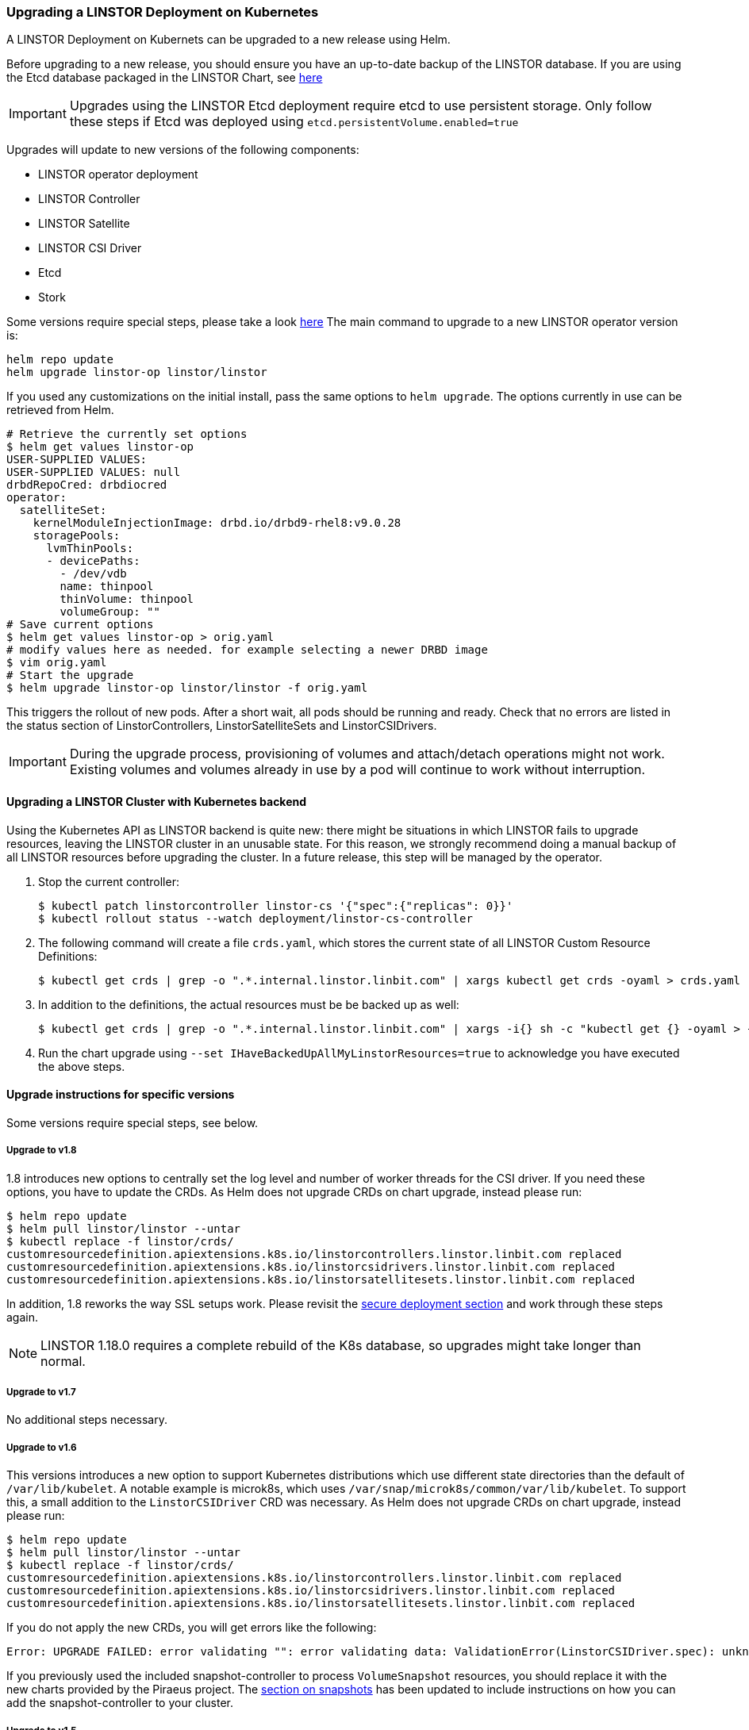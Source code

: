 [[s-kubernetes-upgrade]]
=== Upgrading a LINSTOR Deployment on Kubernetes

A LINSTOR Deployment on Kubernets can be upgraded to a new release using Helm.

Before upgrading to a new release, you should ensure you have an up-to-date backup of the LINSTOR database.
If you are using the Etcd database packaged in the LINSTOR Chart, see <<s-kubernetes-etcd-backup,here>>

IMPORTANT: Upgrades using the LINSTOR Etcd deployment require etcd to use persistent storage. Only follow these steps if
Etcd was deployed using `etcd.persistentVolume.enabled=true`

Upgrades will update to new versions of the following components:

* LINSTOR operator deployment
* LINSTOR Controller
* LINSTOR Satellite
* LINSTOR CSI Driver
* Etcd
* Stork

Some versions require special steps, please take a look <<s-kubernetes-upgrade-version,here>>
The main command to upgrade to a new LINSTOR operator version is:

----
helm repo update
helm upgrade linstor-op linstor/linstor
----

If you used any customizations on the initial install, pass the same options to `helm upgrade`. The options currently
in use can be retrieved from Helm.

----
# Retrieve the currently set options
$ helm get values linstor-op
USER-SUPPLIED VALUES:
USER-SUPPLIED VALUES: null
drbdRepoCred: drbdiocred
operator:
  satelliteSet:
    kernelModuleInjectionImage: drbd.io/drbd9-rhel8:v9.0.28
    storagePools:
      lvmThinPools:
      - devicePaths:
        - /dev/vdb
        name: thinpool
        thinVolume: thinpool
        volumeGroup: ""
# Save current options
$ helm get values linstor-op > orig.yaml
# modify values here as needed. for example selecting a newer DRBD image
$ vim orig.yaml
# Start the upgrade
$ helm upgrade linstor-op linstor/linstor -f orig.yaml
----

This triggers the rollout of new pods. After a short wait, all pods should be running and ready.
Check that no errors are listed in the status section of LinstorControllers, LinstorSatelliteSets and LinstorCSIDrivers.

IMPORTANT: During the upgrade process, provisioning of volumes and attach/detach operations might not work. Existing
volumes and volumes already in use by a pod will continue to work without interruption.

[[s-kubernetes-upgrade-k8s-backend]]
==== Upgrading a LINSTOR Cluster with Kubernetes backend

Using the Kubernetes API as LINSTOR backend is quite new: there might be situations in which LINSTOR fails to upgrade
resources, leaving the LINSTOR cluster in an unusable state. For this reason, we strongly recommend doing a manual
backup of all LINSTOR resources before upgrading the cluster. In a future release, this step will be managed by the
operator.

1. Stop the current controller:
+
----
$ kubectl patch linstorcontroller linstor-cs '{"spec":{"replicas": 0}}'
$ kubectl rollout status --watch deployment/linstor-cs-controller
----
2. The following command will create a file `crds.yaml`, which stores the current state of all LINSTOR Custom Resource
   Definitions:
+
----
$ kubectl get crds | grep -o ".*.internal.linstor.linbit.com" | xargs kubectl get crds -oyaml > crds.yaml
----
+
3. In addition to the definitions, the actual resources must be be backed up as well:
+
----
$ kubectl get crds | grep -o ".*.internal.linstor.linbit.com" | xargs -i{} sh -c "kubectl get {} -oyaml > {}.yaml"
----
4. Run the chart upgrade using `--set IHaveBackedUpAllMyLinstorResources=true` to acknowledge you have executed the
   above steps.

[[s-kubernetes-upgrade-version]]
==== Upgrade instructions for specific versions

Some versions require special steps, see below.

===== Upgrade to v1.8

1.8 introduces new options to centrally set the log level and number of worker threads for the CSI driver. If you need
these options, you have to update the CRDs. As Helm does not upgrade CRDs on chart upgrade, instead please run:

----
$ helm repo update
$ helm pull linstor/linstor --untar
$ kubectl replace -f linstor/crds/
customresourcedefinition.apiextensions.k8s.io/linstorcontrollers.linstor.linbit.com replaced
customresourcedefinition.apiextensions.k8s.io/linstorcsidrivers.linstor.linbit.com replaced
customresourcedefinition.apiextensions.k8s.io/linstorsatellitesets.linstor.linbit.com replaced
----

In addition, 1.8 reworks the way SSL setups work. Please revisit the
<<s-kubernetes-securing-deployment,secure deployment section>> and work through these steps again.

NOTE: LINSTOR 1.18.0 requires a complete rebuild of the K8s database, so upgrades might take longer than normal.

===== Upgrade to v1.7

No additional steps necessary.

===== Upgrade to v1.6

This versions introduces a new option to support Kubernetes distributions which use different state directories than the
default of `/var/lib/kubelet`. A notable example is microk8s, which uses `/var/snap/microk8s/common/var/lib/kubelet`.
To support this, a small addition to the `LinstorCSIDriver` CRD was necessary. As Helm does not upgrade CRDs on chart
upgrade, instead please run:

----
$ helm repo update
$ helm pull linstor/linstor --untar
$ kubectl replace -f linstor/crds/
customresourcedefinition.apiextensions.k8s.io/linstorcontrollers.linstor.linbit.com replaced
customresourcedefinition.apiextensions.k8s.io/linstorcsidrivers.linstor.linbit.com replaced
customresourcedefinition.apiextensions.k8s.io/linstorsatellitesets.linstor.linbit.com replaced
----

If you do not apply the new CRDs, you will get errors like the following:

----
Error: UPGRADE FAILED: error validating "": error validating data: ValidationError(LinstorCSIDriver.spec): unknown field "kubeletPath" in com.linbit.linstor.v1.LinstorCSIDriver.spec
----

If you previously used the included snapshot-controller to process `VolumeSnapshot` resources, you should replace it
with the new charts provided by the Piraeus project. The <<s-kubernetes-add-snaphot-support,section on snapshots>> has
been updated to include instructions on how you can add the snapshot-controller to your cluster.

===== Upgrade to v1.5

This version introduces a <<s-kubernetes-monitoring,monitoring>> component for DRBD resources. This requires a new image
and a replacement of the existing `LinstorSatelliteSet` CRD. Helm does not upgrade the CRDs on a chart upgrade,
instead please run:

----
$ helm repo update
$ helm pull linstor/linstor --untar
$ kubectl replace -f linstor/crds/
customresourcedefinition.apiextensions.k8s.io/linstorcontrollers.linstor.linbit.com replaced
customresourcedefinition.apiextensions.k8s.io/linstorcsidrivers.linstor.linbit.com replaced
customresourcedefinition.apiextensions.k8s.io/linstorsatellitesets.linstor.linbit.com replaced
----

If you do not plan to use the provided <<s-kubernetes-monitoring,monitoring>> you still need to apply the above steps,
otherwise you will get an errors like the following

----
Error: UPGRADE FAILED: error validating "": error validating data: ValidationError(LinstorSatelliteSet.spec): unknown field "monitoringImage" in com.linbit.linstor.v1.LinstorSatelliteSet.spec
----

NOTE: Some Helm versions fail to set the monitoring image even after replacing the CRDs. In that case, the in-cluster
LinstorSatelliteSet will show an empty `monitoringImage` value. Edit the resource using
`kubectl edit linstorsatellitesets` and set the value to `drbd.io/drbd-reactor:v0.3.0` to enable monitoring.

===== Upgrade to v1.4

This version introduces a new default version for the Etcd image, so take extra care that Etcd is using
persistent storage. *Upgrading the Etcd image without persistent storage will corrupt the cluster*.

If you are upgrading an existing cluster without making use of new Helm options, no additional steps are necessary.

If you plan to use the newly introduced `additionalProperties` and `additionalEnv` settings, you have to replace
the installed CustomResourceDefinitions with newer versions. Helm does not upgrade the CRDs on a chart upgrade

----
$ helm pull linstor/linstor --untar
$ kubectl replace -f linstor/crds/
customresourcedefinition.apiextensions.k8s.io/linstorcontrollers.linstor.linbit.com replaced
customresourcedefinition.apiextensions.k8s.io/linstorcsidrivers.linstor.linbit.com replaced
customresourcedefinition.apiextensions.k8s.io/linstorsatellitesets.linstor.linbit.com replaced
----

===== Upgrade to v1.3

No additional steps necessary.

===== Upgrade to v1.2

LINSTOR operator v1.2 is supported on Kubernetes 1.17+. If you are using an older Kubernetes distribution, you may need
to change the default settings, for example [the CSI provisioner](https://kubernetes-csi.github.io/docs/external-provisioner.html).

There is a known issue when updating the CSI components: the pods will not be updated to the newest image and the
`errors` section of the LinstorCSIDrivers resource shows an error updating the DaemonSet. In this case, manually
delete `deployment/linstor-op-csi-controller` and `daemonset/linstor-op-csi-node`. They will be re-created by the
operator.

[[s-kubernetes-etcd-backup]]
==== Creating Etcd Backups

To create a backup of the Etcd database and store it on your control host, run:

[source]
----
kubectl exec linstor-op-etcd-0 -- etcdctl snapshot save /tmp/save.db
kubectl cp linstor-op-etcd-0:/tmp/save.db save.db
----

These commands will create a file `save.db` on the machine you are running `kubectl` from.
